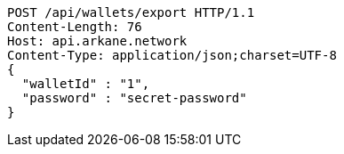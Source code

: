 [source,http,options="nowrap"]
----
POST /api/wallets/export HTTP/1.1
Content-Length: 76
Host: api.arkane.network
Content-Type: application/json;charset=UTF-8
{
  "walletId" : "1",
  "password" : "secret-password"
}
----